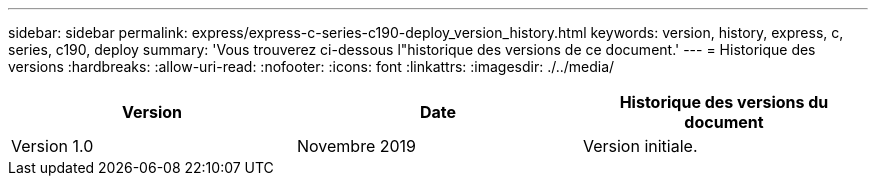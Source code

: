 ---
sidebar: sidebar 
permalink: express/express-c-series-c190-deploy_version_history.html 
keywords: version, history, express, c, series, c190, deploy 
summary: 'Vous trouverez ci-dessous l"historique des versions de ce document.' 
---
= Historique des versions
:hardbreaks:
:allow-uri-read: 
:nofooter: 
:icons: font
:linkattrs: 
:imagesdir: ./../media/


|===
| Version | Date | Historique des versions du document 


| Version 1.0 | Novembre 2019 | Version initiale. 
|===